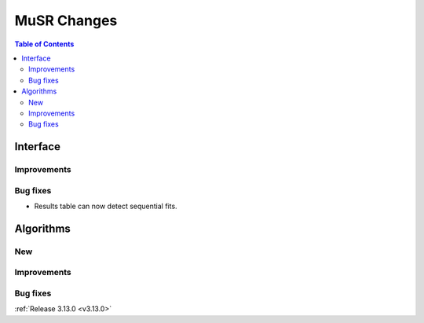 ============
MuSR Changes
============

.. contents:: Table of Contents
   :local:

Interface
---------

Improvements
############

Bug fixes
#########

- Results table can now detect sequential fits.

Algorithms
----------

New
###

Improvements
############

Bug fixes
#########

:ref:`Release 3.13.0 <v3.13.0>`
